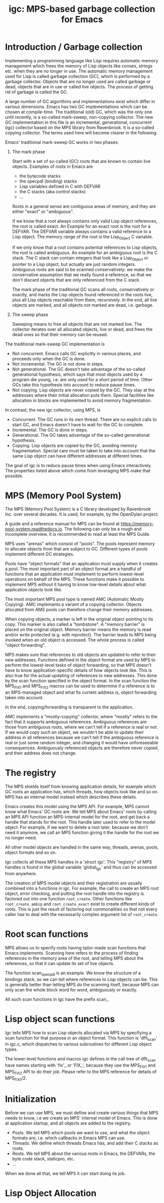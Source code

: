 #+title: igc: MPS-based garbage collection for Emacs
* Introduction / Garbage collection

Implementing a programming language like Lisp requires automatic
memory management which frees the memory of Lisp objects like conses,
strings etc. when they are no longer in use. The automatic memory
management used for Lisp is called garbage collection (GC), which is
performed by a garbage collector. Objects that are no longer used are
called garbage or dead, objects that are in use or called live
objects. The process of getting rid of garbage is called the GC.

A large number of GC algorithms and implementations exist which differ
in various dimensions. Emacs has two GC implementations which can be
chosen at compile-time. The traditional (old) GC, which was the only
one until recently, is a so-called mark-sweep, non-copying collector.
The new GC implementation in this file is an incremental,
generational, concurrent (igc) collector based on the MPS library from
Ravenbrook. It is a so-called copying collector. The terms used here
will become clearer in the following.

Emacs' traditional mark-sweep GC works in two phases:

1. The mark phase

   Start with a set of so-called (GC) roots that are known to contain
   live objects. Examples of roots in Emacs are

   - the bytecode stacks
   - the specpdl (binding) stacks
   - Lisp variables defined in C with DEFVAR
   - the C stacks (aka control stacks)
   - ...

   Roots in a general sense are contiguous areas of memory, and they
   are either "exact" or "ambiguous".

   If we know that a root always contains only valid Lisp object
   references, the root is called exact. An Example for an exact root
   is the root for a DEFVAR. The DEFVAR variable always contains a
   valid reference to a Lisp object. The memory range of the root is
   the Lisp_Object C variable.

   If we only know that a root contains potential references to Lisp
   objects, the root is called ambiguous.  An example for an ambiguous
   root is the C stack.  The C stack can contain integers that look
   like a Lisp_Object or pointer to a Lisp object, but actually are
   just random integers.  Ambiguous roots are said to be scanned
   conservatively: we make the conservative assumption that we really
   found a reference, so that we don't discard objects that are only
   referenced from the C stack.

   The mark phase of the traditional GC scans all roots,
   conservatively or exactly, and marks the Lisp objects found
   referenced in the roots live, plus all Lisp objects reachable from
   them, recursively.  In the end, all live objects are marked, and all
   objects not marked are dead, i.e.  garbage.

2.  The sweep phase

   Sweeping means to free all objects that are not marked live.  The
   collector iterates over all allocated objects, live or dead, and
   frees the dead ones so that their memory can be reused.

The traditional mark-sweep GC implementation is

- Not concurrent.  Emacs calls GC explicitly in various places, and
  proceeds only when the GC is done.
- Not incremental.  The GC is not done in steps.
- Not generational.  The GC doesn't take advantage of the so-called
  generational hypothesis, which says that most objects used by a
  program die young, i.e.  are only used for a short period of time.
  Other GCs take this hypothesis into account to reduce pause times.
- Not copying.  Lisp objects are never copied by the GC.  They stay at
  the addresses where their initial allocation puts them.  Special
  facilities like allocation in blocks are implemented to avoid memory
  fragmentation.

In contrast, the new igc collector, using MPS, is

- Concurrent.  The GC runs in its own thread.  There are no explicit
  calls to start GC, and Emacs doesn't have to wait for the GC to
  complete.
- Incremental.  The GC is done in steps.
- Generational.  The GC takes advantage of the so-called
  generational hypothesis.
- Copying.  Lisp objects are copied by the GC, avoiding memory
  fragmentation.  Special care must be taken to take into account that
  the same Lisp object can have different addresses at different
  times.

The goal of igc is to reduce pause times when using Emacs
interactively.  The properties listed above which come from leveraging
MPS make that possible.

* MPS (Memory Pool System)

The MPS (Memory Pool System) is a C library developed by Ravenbrook
Inc. over several decades. It is used, for example, by the OpenDylan
project.

A guide and a reference manual for MPS can be found at
https://memory-pool-system.readthedocs.io. The following can only be a
rough and incomplete overview. It is recommended to read at least the
MPS Guide.

MPS uses "arenas" which consist of "pools". The pools represent memory
to allocate objects from that are subject to GC. Different types of
pools implement different GC strategies.

Pools have "object formats" that an application must supply when it
creates a pool. The most important part of an object format are a
handful of functions that an application must implement to perform
lowest-level operations on behalf of the MPS. These functions make it
possible to implement MPS without it having to know low-level details
about what application objects look like.

The most important MPS pool type is named AMC (Automatic Mostly
Copying). AMC implements a variant of a copying collector. Objects
allocated from AMS pools can therefore change their memory addresses.

When copying objects, a marker is left in the original object pointing
to its copy. This marker is also called a "tombstone". A "memory
barrier" is placed on the original object. Memory barrier means the
memory is read and/or write protected (e.g. with mprotect). The
barrier leads to MPS being invoked when an old object is accessed.
The whole process is called "object forwarding".

MPS makes sure that references to old objects are updated to refer to
their new addresses. Functions defined in the object format are used by
MPS to perform the lowest-level tasks of object forwarding, so that MPS
doesn't have to know application-specific details of how objects look
like. This is also true for the actual updating of references to new
addresses. This done by the scan function specified in the object
format. In the scan function the MPS_FIX1 and MPS_FIX2 macros can be
used to determine if a reference is to an MPS-managed object and what
Its current address is, object forwarding taken into account.

In the end, copying/forwarding is transparent to the application.

AMC implements a "mostly-copying" collector, where "mostly" refers to
the fact that it supports ambiguous references. Ambiguous references
are those from ambiguous roots, where we can't tell if a reference is
real or not. If we would copy such an object, we wouldn't be able to
update their address in all references because we can't tell if the
ambiguous reference is real or just some random integer, and changing
it would have unforeseeable consequences. Ambiguously referenced
objects are therefore never copied, and their address does not change.

* The registry

The MPS shields itself from knowing application details, for example
which GC roots an application has, which threads, how objects look
like and so on. MPS has an internal model instead which describes
these details.

Emacs creates this model using the MPS API. For example, MPS cannot
know what Emacs' GC roots are. We tell MPS about Emacs' roots by
calling an MPS API function an MPS-internal model for the root, and
get back a handle that stands for the root. This handle later used to
refer to the model object. For example, if we want to delete a root
later, because we don't need it anymore, we call an MPS function
giving it the handle for the root we no longer need.

All other model objects are handled in the same way, threads, arenas,
pools, object formats and so on.

Igc collects all these MPS handles in a 'struct igc'. This "registry"
of MPS handles is found in the global variable 'global_igc' and thus
can be accessed from anywhere.

The creation of MPS model objects and their registration are usually
combined into a functions in igc. For example, the call to create an MPS
root object, error checking, and putting the root handle into the
registry is factored out into one function =root_create=. Other functions
like =root_create_ambig= and =root_create_exact= exist to create different
kinds of roots. This is just the result of factoring out commonalities
so that not every caller has to deal with the necessarily complex
argument list of =root_create=.

* Root scan functions

MPS allows us to specify roots having tailor-made scan functions that
Emacs implements. Scanning here refers to the process of finding
references in the memory area of the root, and telling MPS about the
references, so that it can update its set of live objects.

The function scan_specpdl is an example. We know the structure of a
bindings stack, so we can tell where references to Lisp objects can
be. This is generally better than letting MPS do the scanning itself,
because MPS can only scan the whole block word for word, ambiguously
or exactly.

All such scan functions in igc have the prefix scan_.

* Lisp object scan functions

Igc tells MPS how to scan Lisp objects allocated via MPS by specifying
a scan function for that purpose in an object format. This function is
'dflt_scan' in igc.c, which dispatches to various subroutines for
different Lisp object types.

The lower-level functions and macros igc defines in the call tree of
dflt_scan have names starting with 'fix'_ or 'FIX_', because they use
the MPS_FIX1 and MPS_FIX2 API to do their job. Please refer to the MPS
reference for details of MPS_FIX1/2.

* Initialization

Before we can use MPS, we must define and create various things that
MPS needs to know, i.e we create an MPS' internal model of Emacs. This
is done at application startup, and all objects are added to the
registry.

- Pools. We tell MPS which pools we want to use, and what the object
  formats are, i.e. which callbacks in Emacs MPS can use.
- Threads. We define which threads Emacs has, and add their C stacks
  as roots.
- Roots. We tell MPS about the various roots in Emacs, the DEFVARs,
  the byte code stack, staticpro, etc.
- ...

When we done all that, we tell MPS it can start doing its job.

* Lisp Object Allocation

All of Emacs' Lisp object allocation ultimately ends up being done in
igc's =alloc_impl= function.

MPS allocation from pools is thread-specific, using so-called
"allocation points" that are created and registered in the registry when
we register a thread with MPS, via =create_thread_aps= and its
subroutines.

Allocation points optimize allocation by reducing
thread-contention. Allocation points are associated with pools, and
there is one allocation point per thread.

The function =thread_ap= in igc determines which allocation point to use
for the current thread and depending on the type of Lisp object to
allocate.

* Malloc with roots

In a number of places, Emacs allocates memory with its =xmalloc=
function family and then stores references to Lisp objects there,
pointers or Lisp_Objects.

With the traditional GC, frequently, inadvertently collecting such
objects is prevented by inhibiting GC.

With igc, we do things differently. We don't want to temporarily stop
the GC thread to inhibit GC, as a design decision. Instead, we make
the =malloc'd= memory a root, which is destroyed when the memory is
freed.

igc provides a number of functions for doing such allocations. For
example =igc_xzalloc_ambig=, =igc_xpalloc_exact= and so on. Freeing the
memory allocated with all these functions must be done with =igc_xfree=.

These malloc-with-root functions are used throughout Emacs in =#ifdef
HAVE_MPS=. In general, it's an error to put references to Lisp objects in
=malloc'd= memory and not use the =igc= functions.

An example:

Emacs' atimers are created with the function =start_atimer=, which takes
as arguments, among others, a =callback= to call when the atimer fires,
and =client_data= of type =void *= to pass to the callback.  The client data
can be anything. It can be a pointer to a C string, an integer cast to
void *, a pointer to some Lisp object, anything that fits.

The atimer implementation stores away the client data until the timer
fires. Until then, Emacs must make sure that the client data is not
discarded by the GC, in case it is a Lisp object.

Here is how this is done, simplified:

1. Start an atimer.

   Malloc a struct, making it an ambiguous root. The allocation is done
   with =igc_xzalloc_ambig=. The =xzalloc= part of the name tells that it
   does the same thing as =xzalloc=. The =ambig= part tells that it creates
   an ambiguous root.

   Store callback and client data in that struct.

   #+begin_src C
     struct atimer *t = igc_xzalloc_ambig (sizeof *t);
     t->fn = fn;
     t->client_data = client_data;
     ...
   #+end_src

2. Timer fires.

   Call the callback with client data, then free the memory and destroy
   the root with =igc_free=.

   #+begin_src C
     ...
     t->fn (t->client_daga);
     igc_free (t)
   #+end_src

* Finalization

For some Lisp object types, Emacs needs to do something before a dead
object's memory can finally be reclaimed. This is called "finalization".

Examples of objects requiring finalization are

- Bignums. We must call =mpz_clear= on the GMP value.
- Fonts. We must close the font in a platform-specific way.
- Mutexes. We must destroy the OS mutex.
- ...

Finally, there are also finalizer objects that a user can create with
=make-finalizer=.

In Emacs' traditional GC, finalization is part of the sweep
phase. It just does what it needs to do when the time comes.

Igc uses an MPS feature for finalization.

We tell MPS that we want to be called before an object is
reclaimed. This is done by calling =maybe_finalize= when we allocate such
an object. The function looks at the object's type and decides if we
want to finalize it or not.

When the time comes, MPS then sends us a finalization message which we
receive in =igc_process_messages=. We call =finalize= on the object
contained in the message, and =finalize= dispatches to various subroutines
with the name prefix =finalize_= to do the finalization for different Lisp
object types. Examples: =finalize_font=, =finalize_bignum=, and so on.

* Pdump

Emacs' portable dumper (pdumper) writes a large number of Lisp objects
into a file when a dump is created, and it loads that file into memory
when Emacs is initialized.

in an Emacs using the traditional GC, once the pdump is loaded, we have
the following situation:

- The pdump creates in a number of memory regions containing Lisp
  objects.
- These Lisp objects are used just like any other Lisp object by
  Emacs. They are not read-only, they can be modified.
- Since the objects are modifiable, the traditional GC has to scan
  them for references in its mark phase.
- The GC doesn't sweep the objects from the pdump, of course. It can't
  because the objects were not not allocated normally, and there's no
  need to anyway.

With igc, things are a bit different.

We need to scan the objects in the pdump for the same reason the old GC
has to. To do the scanning, we could make the memory areas that the
pdumper creates roots. This is not a good solution because the pdump is
big, and we want to keep the number and size of roots low because this
has an impact on overall GC performance.

What igc does instead is that it doesn't let the pdumper create memory
areas as it does with the traditional GC. It allocates memory from MPS
instead.

The Lisp objects contained in the pdump are stored in a way that they
come from a pdump becomes transparent. The objects are like any other
Lisp objects that are later allocated normally.

The code doing this can be found in =igc_on_pdump_loaded,= =igc_alloc_dump=,
and their subroutines.
